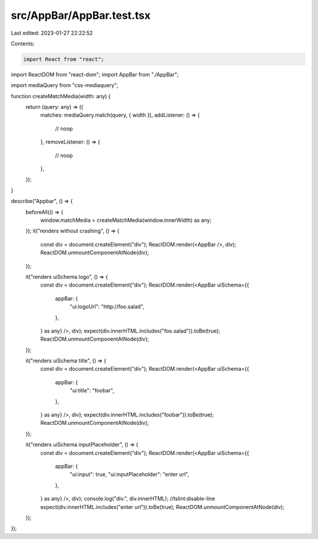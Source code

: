 src/AppBar/AppBar.test.tsx
==========================

Last edited: 2023-01-27 22:22:52

Contents:

.. code-block:: tsx

    import React from "react";
import ReactDOM from "react-dom";
import AppBar from "./AppBar";

import mediaQuery from "css-mediaquery";

function createMatchMedia(width: any) {
  return (query: any) => ({
    matches: mediaQuery.match(query, { width }),
    addListener: () => {
      // noop
    },
    removeListener: () => {
      // noop
    },
  });
}

describe("Appbar", () => {
  beforeAll(() => {
    window.matchMedia = createMatchMedia(window.innerWidth) as any;
  });
  it("renders without crashing", () => {
    const div = document.createElement("div");
    ReactDOM.render(<AppBar />, div);
    ReactDOM.unmountComponentAtNode(div);
  });

  it("renders uiSchema logo", () => {
    const div = document.createElement("div");
    ReactDOM.render(<AppBar uiSchema={{
      appBar: {
        "ui:logoUrl": "http://foo.salad",
      },
    } as any} />, div);
    expect(div.innerHTML.includes("foo.salad")).toBe(true);
    ReactDOM.unmountComponentAtNode(div);
  });

  it("renders uiSchema title", () => {
    const div = document.createElement("div");
    ReactDOM.render(<AppBar uiSchema={{
      appBar: {
        "ui:title": "foobar",
      },
    } as any} />, div);
    expect(div.innerHTML.includes("foobar")).toBe(true);
    ReactDOM.unmountComponentAtNode(div);
  });

  it("renders uiSchema inputPlaceholder", () => {
    const div = document.createElement("div");
    ReactDOM.render(<AppBar uiSchema={{
      appBar: {
        "ui:input": true,
        "ui:inputPlaceholder": "enter url",
      },
    } as any} />, div);
    console.log("div.", div.innerHTML); //tslint:disable-line
    expect(div.innerHTML.includes("enter url")).toBe(true);
    ReactDOM.unmountComponentAtNode(div);
  });
});


